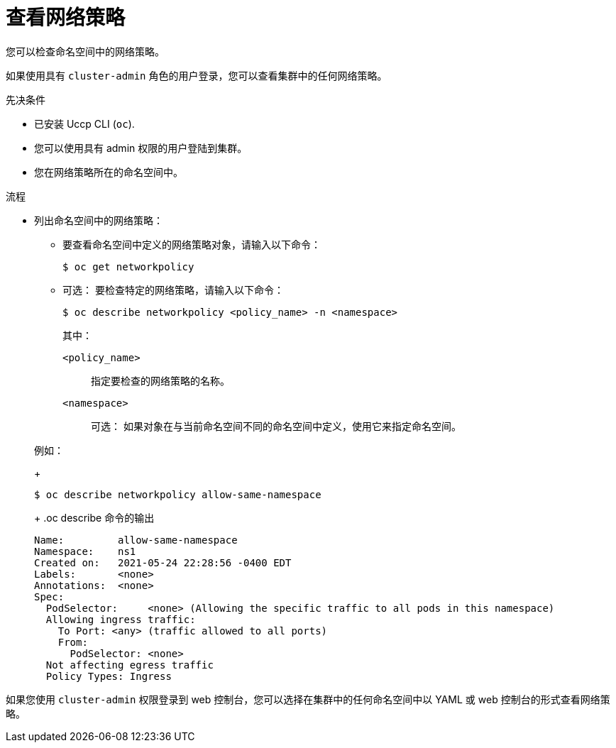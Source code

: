// Module included in the following assemblies:
//
// * networking/network_policy/viewing-network-policy.adoc
// * post_installation_configuration/network-configuration.adoc

:name: network
:role: admin
ifeval::["{context}" == "configuring-multi-network-policy"]
:multi:
:name: multi-network
:role: cluster-admin
endif::[]

:_content-type: PROCEDURE
[id="nw-networkpolicy-view_{context}"]
=  查看网络策略

您可以检查命名空间中的网络策略。

[注意]
====
如果使用具有 `cluster-admin` 角色的用户登录，您可以查看集群中的任何网络策略。
====

.先决条件

* 已安装 Uccp CLI (`oc`).
* 您可以使用具有 admin 权限的用户登陆到集群。
* 您在网络策略所在的命名空间中。

.流程

* 列出命名空间中的网络策略：

** 要查看命名空间中定义的网络策略对象，请输入以下命令：
+
[source,terminal,subs="attributes+"]
----
$ oc get {name}policy
----

** 可选： 要检查特定的网络策略，请输入以下命令：
+
[source,terminal,subs="attributes+"]
----
$ oc describe {name}policy <policy_name> -n <namespace>
----
+
--
其中：

  `<policy_name>`:: 指定要检查的网络策略的名称。
  `<namespace>`:: 可选： 如果对象在与当前命名空间不同的命名空间中定义，使用它来指定命名空间。
--

+
例如：
+
[source,terminal]
----
$ oc describe networkpolicy allow-same-namespace
----
+
.oc describe 命令的输出
[source,text]
----
Name:         allow-same-namespace
Namespace:    ns1
Created on:   2021-05-24 22:28:56 -0400 EDT
Labels:       <none>
Annotations:  <none>
Spec:
  PodSelector:     <none> (Allowing the specific traffic to all pods in this namespace)
  Allowing ingress traffic:
    To Port: <any> (traffic allowed to all ports)
    From:
      PodSelector: <none>
  Not affecting egress traffic
  Policy Types: Ingress
----


[注意]
====
如果您使用 `cluster-admin` 权限登录到 web 控制台，您可以选择在集群中的任何命名空间中以 YAML 或 web 控制台的形式查看网络策略。
====
